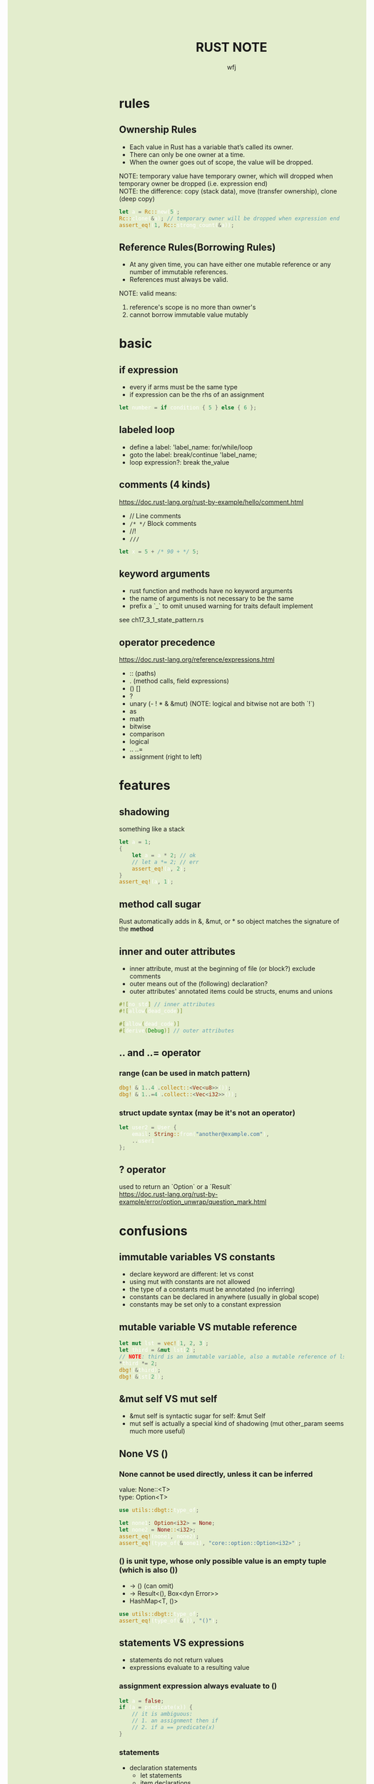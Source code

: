#+TITLE: RUST NOTE
#+AUTHOR: wfj
#+EMAIL: wufangjie1223@126.com
#+OPTIONS: ^:{} \n:t email:t
#+HTML_HEAD_EXTRA: <style type="text/css"> body {padding-left: 26%; background: #e3edcd;} #table-of-contents {position: fixed; width: 25%; height: 100%; top: 0; left: 0; overflow-y: scroll; resize: horizontal;} i {color: #666666;} pre, pre.src:before {color: #ffffff; background: #131926;} </style>
#+HTML_HEAD_EXTRA: <script type="text/javascript"> function adjust_html(){document.getElementsByTagName("body")[0].style.cssText="padding-left: "+(parseInt(document.getElementById("table-of-contents").style.width)+5)+"px; background: #e3edcd;"}; window.onload=function (){document.getElementById("table-of-contents").addEventListener("mouseup",adjust_html,true)}</script>

* rules
** Ownership Rules
+ Each value in Rust has a variable that’s called its owner.
+ There can only be one owner at a time.
+ When the owner goes out of scope, the value will be dropped.

NOTE: temporary value have temporary owner, which will dropped when temporary owner be dropped (i.e. expression end)
NOTE: the difference: copy (stack data), move (transfer ownership), clone (deep copy)

#+BEGIN_SRC rust
let a = Rc::new(5);
Rc::clone(&a); // temporary owner will be dropped when expression end
assert_eq!(1, Rc::strong_count(&a));
#+END_SRC

** Reference Rules(Borrowing Rules)
+ At any given time, you can have either one mutable reference or any number of immutable references.
+ References must always be valid.

NOTE: valid means:
1. reference's scope is no more than owner's
2. cannot borrow immutable value mutably

* basic
** if expression
+ every if arms must be the same type
+ if expression can be the rhs of an assignment

#+begin_src rust
let number = if condition { 5 } else { 6 };
#+end_src

** labeled loop
+ define a label: 'label_name: for/while/loop
+ goto the label: break/continue 'label_name;
+ loop expression?: break the_value

** comments (4 kinds)
https://doc.rust-lang.org/rust-by-example/hello/comment.html
+ // Line comments
+ ~/* */~ Block comments
+ //!
+ ~///~

#+BEGIN_SRC rust
let x = 5 + /* 90 + */ 5;
#+END_SRC

** keyword arguments
+ rust function and methods have no keyword arguments
+ the name of arguments is not necessary to be the same
+ prefix a `_` to omit unused warning for traits default implement

see ch17_3_1_state_pattern.rs

** operator precedence
https://doc.rust-lang.org/reference/expressions.html
+ :: (paths)
+ . (method calls, field expressions)
+ () []
+ ?
+ unary (- ! * & &mut) (NOTE: logical and bitwise not are both `!`)
+ as
+ math
+ bitwise
+ comparison
+ logical
+ .. ..=
+ assignment (right to left)

* features
** shadowing
something like a stack
#+BEGIN_SRC rust
let a = 1;
{
    let a = a * 2; // ok
    // let a *= 2; // err
    assert_eq!(a, 2);
}
assert_eq!(a, 1);
#+END_SRC

** method call sugar
Rust automatically adds in &, &mut, or * so object matches the signature of the *method*

** inner and outer attributes
+ inner attribute, must at the beginning of file (or block?) exclude comments
+ outer means out of the (following) declaration?
+ outer attributes' annotated items could be structs, enums and unions

#+BEGIN_SRC rust
#![no_std] // inner attributes
#![allow(dead_code)]

#[allow(dead_code)]
#[derive(Debug)] // outer attributes
#+END_SRC

** .. and ..= operator
*** range (can be used in match pattern)
#+BEGIN_SRC rust
dbg!(&(1..4).collect::<Vec<u8>>());
dbg!(&(1..=4).collect::<Vec<i32>>());
#+END_SRC

*** struct update syntax (may be it's not an operator)
#+begin_src rust
let user2 = User {
    email: String::from("another@example.com"),
    ..user1
};
#+end_src

** ? operator
used to return an `Option` or a `Result`
https://doc.rust-lang.org/rust-by-example/error/option_unwrap/question_mark.html

* confusions
** immutable variables VS constants
+ declare keyword are different: let vs const
+ using mut with constants are not allowed
+ the type of a constants must be annotated (no inferring)
+ constants can be declared in anywhere (usually in global scope)
+ constants may be set only to a constant expression

** mutable variable VS mutable reference
#+BEGIN_SRC rust
let mut lst = vec![1, 2, 3];
let third = &mut lst[2];
// NOTE: third is an immutable variable, also a mutable reference of lst[2]
*third *= 2;
dbg!(&third);
dbg!(&lst[2]);
#+END_SRC

** &mut self VS mut self
+ &mut self is syntactic sugar for self: &mut Self
+ mut self is actually a special kind of shadowing (mut other_param seems much more useful)

** None VS ()
*** None cannot be used directly, unless it can be inferred
value: None::<T>
type: Option<T>

#+begin_src rust
use utils::dbgt::type_of;

let none1: Option<i32> = None;
let none2 = None::<i32>;
assert_eq!(none1, none2);
assert_eq!(type_of(&none1), "core::option::Option<i32>");
#+end_src

*** () is unit type, whose only possible value is an empty tuple (which is also ())
+ -> () (can omit)
+ -> Result<(), Box<dyn Error>>
+ HashMap<T, ()>

#+BEGIN_SRC rust
use utils::dbgt::type_of;
assert_eq!(type_of(&()), "()");
#+END_SRC

** statements VS expressions
+ statements do not return values
+ expressions evaluate to a resulting value

*** assignment expression always evaluate to ()
#+begin_src rust
let a = false;
if (a = predicate(x)) {
    // it is ambiguous:
    // 1. an assignment then if
    // 2. if a == predicate(x)
}
#+end_src

*** statements
+ declaration statements
  + let statements
  + item declarations
+ expression statements
  place a semicolon at the end of an expression will change it to a statement

** Clone VS ToOwned (see following traits section)
NOTE: for blanket impl, they are equivalent

the difference:
+ Clone works only for going from &T to T.
  fn clone(&self) -> Self;
+ The ToOwned trait generalizes Clone to construct owned data from any borrow of a given type.
  fn to_owned(&self) -> Self::Owned;

#+BEGIN_SRC rust
let s = "hello world!";
dbgt!(&s.clone());         // &str
dbgt!(&s.to_owned());      // String
dbgt!(&s.to_string());     // String
dbgt!(&(&&s).clone());     // &&&str -> &&str
dbgt!(&(&&s).to_owned());  // &&&str -> &&str
dbgt!(&(&&s).to_string()); // String
#+END_SRC

* collections
** Tuple
#+BEGIN_SRC rust
let t: (_, _, _)  = (1, "hello world!", vec![5, 42]); // default or specify
#+END_SRC

+ indexing expression (t.0, t.1)
+ can be used as return values
+ one element tuple: (val,)

#+BEGIN_SRC rust
let too_long_tuple = (1, 2, 3, 4, 5, 6, 7, 8, 9, 10, 11, 12, 13);
println!("too long tuple: {:?}", too_long_tuple);
#+END_SRC

** Array
Arrays' type signature: [T; length]

** Others
| Vec<T>         | ch_08_1_vector.rs  |
| String         | ch_08_2_string.rs  |
| HashMap<K, V>  | ch_08_3_hashmap.rs |
| HashSet<T>     | HashMap<T, ()>     |
| VecDeque<T>    |                    |
| BinaryHeap<T>  | max heap           |
| BTreeMap<K, V> | sorted map         |
| BTreeSet<T>    | BTreeMap<T, ()>    |

* struct
** 3 types
+ normal struct {}
+ named tuple struct ()
+ unit struct (no data, for trait only, ch17_3_1_state_pattern.rs)

** init and update
two ways of initialize syntax: {}, ()
update syntax: ..

() as initializer syntax are actually implemented as functions returning an instance that’s constructed from their arguments
https://doc.rust-lang.org/book/ch19-05-advanced-functions-and-closures.html

** mutable
NOTE: a mutable struct's fields are always mutable, otherwise immutable, there are no need to specify, but still need `&mut var` to reference a mutable variable

* enum
store on stack by default

** 3 types of possible value (vs struct's (), {}, unit)
#+BEGIN_SRC rust
enum Message {
    Quit,
    Move { x: i32, y: i32 },
    Write(String), // one element tuple
    ChangeColor(i32, i32, i32),
}
#+END_SRC

NOTE: each possible value of an enum can be treated as a struct, except we cannot access the data they wrapped by obj.index or obj.attr

** Option<T>
#+begin_src rust
pub enum Option<T> {
    None,
    Some(T)
}
#+end_src

*** is_some(), is_none()
*** map(), map_or(), map_or_else()
#+begin_src rust
let k = 21;
let a1: Option<i32> = Some(k);
let a2: Option<i32> = None;
let f = |x| x + 5;
assert_eq!(a1.map(f), Some(26));
assert_eq!(a2.map(f), None);
assert_eq!(a2.map_or(42, f), 42);
assert_eq!(a2.map_or_else(|| 2 * k, f), 42);
#+end_src

*** unwrap(), unwrap_or(), unwrap_or_else()
*** and(), and_then()
logical_and, None is false

*** or(), or_else()
logical_or, None is false

*** convert to Result<T, E>
+ ok_or() -> Result<T, E>
+ ok_or_else()

*** TODO understand cloned() and copied()
#+begin_src rust
pub const fn cloned(self) -> Option<T>
where
    T: ~const Clone,
{
    match self {
	  Some(t) => Some(t.clone()),
	  None => None,
    }
}

pub const fn copied(self) -> Option<T>
where
    T: Copy,
{
    // FIXME: this implementation, which sidesteps using `Option::map` since it's not const
    // ready yet, should be reverted when possible to avoid code repetition
    match self {
        Some(&v) => Some(v),
        None => None,
    }
}
#+end_src

sidestep: avoid

** Result<T, E>
#+begin_src rust
pub enum Result<T, E> {
    Ok(T),
    Err(E)
}
#+end_src

*** is_ok(), is_err()
*** map(), map_or(), map_or_else()
*** unwrap(), unwrap_or(), unwrap_or_else()
*** and(), and_then()
logical_and, Err is false

*** or(), or_else()
logical_or, Err is false

*** convert to Option<T/E>
+ ok() -> Option<T>
+ err() -> Option<E>

** List<T>
+ ch06_enum.rs Cons(T, Box<List<T>>)
+ ch15_4_rc.rs Cons(T, Rc<List<T>>)
+ ch15_5_refcell.rs Cons(RefCell<T>, Rc<List<T>>)
+ ch15_6_ref_cycle.rs Cons(T, RefCell<Rc<List<T>>>),

* iterator trait
** map VS flat_map
raw rust way to make product (no macro, itertools)
#+BEGIN_SRC rust
let lsts = vec![vec![1, 2, 3], vec![4, 5, 6], vec![7, 8]];
let mut res = vec![0];
for lst in lsts {
    res = res
        .into_iter()
        .flat_map(|x: i32| {
            std::iter::repeat(x * 10)
                .zip(lst.iter())
                .map(|(a, b)| a + b)
        })
        .collect();
}
dbg!(res);
#+END_SRC

** by_ref
#+BEGIN_SRC rust
fn by_ref(&mut self) -> &mut Self
where
    Self: Sized,
{
    self
}
#+END_SRC
NOTE: by_ref use a method call to take ownership temporary:
`&mut self` is sugar for `self: &mut Self` (just the return type),
`iter.by_ref()` is sugar for `(&mut iter).by_ref()`,
the "temporay variable" `&mut iter` will drop after some method calls,
then `iter` get the ownership back.

** take_while, skip_while, take, skip
#+BEGIN_SRC rust
let part1 = iter.by_ref().skip(1).take_while(|s| s != "").collect();
#+END_SRC

** cloned() VS copied()
map(|x| x.clone())

#+BEGIN_SRC rust
fn cloned<'a, T: 'a>(self) -> Cloned<Self>
where
    Self: Sized + Iterator<Item = &'a T>,
    T: Clone,
{
    Cloned::new(self)
}
#+END_SRC

#+begin_src rust
fn copied<'a, T: 'a>(self) -> Copied<Self>
where
    Self: Sized + Iterator<Item = &'a T>,
    T: Copy,
{
    Copied::new(self)
}
#+end_src

** reduce() VS fold()
** others
+ enumerate
+ rev
+ chain, zip
+ all, any, count, sum, product
+ filter
+ nth
+ step_by
+ chunks (NOTE:TODO: UTF8LossyChunksIter<'a> trait)

* managing project
** package
#+BEGIN_SRC sh
cargo new foo # a binary package, (project)
cd foo
cargo new bar --lib # a library package
cargo new zoo # --bin
#+END_SRC
the output:
#+BEGIN_EXAMPLE
Created binary (application) `foo` package
Created library `bar` package
Created binary (application) `zoo` package
#+END_EXAMPLE

*** workspace
https://doc.rust-lang.org/book/ch14-03-cargo-workspaces.html

** crate
A package at least has a binary crate or a library crate,
at most has a library crate

*** binary crate
the crate root is main.rs, or /src/bin/

*** library crate
the crate root is lib.rs

** module
+ mod_name.rs
+ mod_name/mod.rs

#+begin_src rust
mod mod_name;
pub mod mod_name;
#+end_src

** others
*** privacy (pub or not)
mod and fn are not public by default, even though their parent mod is public
struct: we need to set pub for each field
enum: only need to set once

*** path (super, self, crate)
#+begin_src rust
use super::B;
use std::fmt::{self, Debug};
use crate::C;
#+end_src

*** use (bring a name into scope), pub use (re-exporting: reducing the import path)
#+begin_src rust
use std::{p1, p2::{p3, p4}}; // nested path is ok
#+end_src

* pattern and match (ergonomic)
** pattern
*** match arm
*** if let
*** while let
*** for loop
*** let
#+begin_src rust
let (x, y, z) = (1, 2, 3);
#+end_src

*** function parameters
#+begin_src rust
fn prod_triple((x, y, z): (i32, i32, i32)) -> i32 {
    return x * y * z;
}
#+end_src

** match arm
the code in match arm can be:
+ an expression with a comma,
+ multiple lines with curly brackets without a comma

** refutable, irrefutable
match arm(except the last one), if let, while let can be refutable, other three must be irrefutable

** important
NOTE: match obj will not move or copy
NOTE: slice(include array) pattern is valid

#+BEGIN_SRC rust
let mut p = &mut self.head;
while let Some(node) = p {
    if node.data == item {
        self.len -= 1;
	break;
    }
    p = &mut node.next;
}
// NOTE: here, we can not use p, because of the match ergonomic
// p has been destructuring to node, because of the borrowing rules,
// we can not use p even after breaking loop
// but if we use `&mut something_owned` to match,
// we can still use something_owned after breaking loop
#+END_SRC

** pattern syntax
see ch18_match.rs

https://doc.rust-lang.org/book/ch18-03-pattern-syntax.html
https://doc.rust-lang.org/rust-by-example/flow_control/match.html

NOTE: match ergonomic
https://rust-lang.github.io/rfcs/2005-match-ergonomics.html

* slice type
https://doc.rust-lang.org/std/primitive.slice.html

read ch19.3

** basic
+ Slices are a view into a block of memory represented as a pointer and a length
+ The shared slice type is &[T], while the mutable slice type is &mut [T]
+ As slices store the length of the sequence they refer to, they have twice the size of pointers to Sized types
#+BEGIN_SRC rust
let pointer_size = std::mem::size_of::<&u8>();
assert_eq!(2 * pointer_size, std::mem::size_of::<&[u8]>());
assert_eq!(2 * pointer_size, std::mem::size_of::<*const [u8]>());
assert_eq!(2 * pointer_size, std::mem::size_of::<Box<[u8]>>());
assert_eq!(2 * pointer_size, std::mem::size_of::<Rc<[u8]>>());
#+END_SRC

NOTE:
+ Slice do not have ownership
+ empty slice: &[], need to specify type

** [T] and &[T]
https://stackoverflow.com/questions/57808948/confusion-between-t-and-t

str([T]) is DST (19.4), while &str(&[T]) is sized.

** traits
| SliceIndex | get(), index()([i]) |
| Concat     | different output    |
| Join       | different output    |

** useful methods
| binary_search[_by[_key]]   |
| chunks                     |
| get[_mut]                  |
| iter[_mut]                 |
| last[_mut]                 |
| sort(_unstable)[_by[_key]] |
| split_at_mut               |
| swap                       |
| ..                         |

** deref
Vec<T> deref to slice,
array seems not deref, but we still can use &arr as &[T]:
https://users.rust-lang.org/t/til-arrays-dont-deref-into-a-slice/32743

** string literals are slices
string literals are stored inside the binary(immutable),
&str is a slice pointing to the specific point of binary

** &str, &&str, &&&str
* traits
In Rust, the methods of a trait inherit the visibility of the trait itself

** Ord trait and cmp (for sort_by)
#+BEGIN_SRC rust
use std::ord::Ordering;
fn cmp(&self, other: &T) -> Ordering;

enum Ordering{
    Less,
    Equal,
    Greater,
}
#+END_SRC

** AsRef trait
#+BEGIN_SRC rust
pub trait AsRef<T: ?Sized> {
    /// Performs the conversion.
    #[stable(feature = "rust1", since = "1.0.0")]
    fn as_ref(&self) -> &T;
}
#+END_SRC
#+BEGIN_SRC rust
use std::fs::File;
use std::io;
use std::io::Read;
use std::path::Path;

pub fn get_file_content<P: AsRef<Path>>(file_path: P) -> Result<String, io::Error> {
    let mut file = File::open(file_path)?;
    let mut content = String::new();
    file.read_to_string(&mut content)?;
    Ok(content)
}
#+END_SRC
#+BEGIN_SRC rust
fn test_as_ref<T: AsRef<str> + std::fmt::Debug>(s: T) {
    dbgt!(&s.as_ref());
}

#[test]
fn test() {
    test_as_ref("hello");
    test_as_ref(String::from("hello"));
}
#+END_SRC

** ToString trait (std::string)
#+begin_src rust
pub trait ToString {
    fn to_string(&self) -> String;
}
#+end_src

** Clone trait (std::clone)
#+BEGIN_SRC rust
  pub trait Clone {
      fn clone(&self) -> Self;

      fn clone_from(&mut self, source: &Self) {
	  *self = source.clone()
      }
  }
#+END_SRC

for primitive types, just:
#+BEGIN_SRC rust
*self
#+END_SRC

** ToOwned trait (std::borrow)
#+begin_src rust
  pub trait ToOwned {
      type Owned: Borrow<Self>;
      fn to_owned(&self) -> Self::Owned;

      fn clone_into(&self, target: &mut Self::Owned) {
	  *target = self.to_owned();
      }
  }
#+end_src

** special traits (in std::marker, no method)
Copy
Sized
Send (auto)
Sync (auto)
Unpin (auto)

** Default trait (prelude)
#+BEGIN_SRC rust
pub trait Default {
    fn default() -> Self;
}
#+END_SRC

** Advanced Traits (19.2)
*** associated types as placeholder
Iterator trait's Item (we can use `type SomeType;` in our custome trait)

*** Disambiguation: calling methods with the same name
+ method: TraitName::method(&obj, ..) # TraitName::<T>
+ associated function: <StructName as TraitName>::function(..)

*** super trait
ch17_2_trait_object.rs
ch19_2_adv_trait.rs (PrintOutline trait)

#+BEGIN_SRC rust
trait NewTrait: fmt::Debug + fmt::Display {}
impl<T: fmt::Debug + fmt::Display> NewTrait for T {}
#+END_SRC
NewTrait require fmt::Debug trait and fmt::Display trait,
NOTE:
the first line tells: (one struct meet) NewTrait => fmt::Debug + fmt::Display,
the second line tells: (one struct meet) fmt::Debug + fmt::Display => NewTrait

*** orphan rule, newtype pattern, deref trait
orphan: we cannot implement external traits on external types (but we can use the Newtype Pattern)
deref is awesome!

*** trait's Self vs struct's Self
https://stackoverflow.com/questions/30938499/why-is-the-sized-bound-necessary-in-this-trait

** TODO From and Into

* advanced types (19.3)
** newtype pattern (struct NewTypeName(ExistedTypeName))
ch19_2_adv_trait.rs (Wrapper struct)

** type alias (type TypeNameAliase = ExistedTypeName)
#+BEGIN_SRC rust
type Result<T> = Result<T, std::io::Error>;
// Result is std::result::Result, which is prelude
#+END_SRC

** never type (!)
(continue, break, panic, loop)'s value

** Sized, ?Sized
DST: Dynamically Sized Type
TODO:NOTE: Every trait is a dynamically sized type
NOTE: The golden rule of dynamically sized types is that we must always put values of dynamically sized types **behind** a pointer of some kind.

+ &str, Box<str>, Rc<str>
+ &[u8], Box<[u8]>, Rc<[u8]>
+ &dyn Trait, Box<dyn Trait>, Rc<dyn Trait>
https://users.rust-lang.org/t/use-case-for-box-str-and-string/8295

Sized trait is automatically implemented for everything whose size is known at compile time (default)
Rust implicitly adds a bound on Sized to every generic function

#+BEGIN_SRC rust
fn generic<T: ?Sized>(t: &T) {
    // --snip--
}
// ?Sized means "T may or may not be Sized"
// we can only use &T (rather than T), because the type need to be sized
#+END_SRC

* advanced tricks
** common consts
#+BEGIN_SRC rust
dbg!(std::f64::consts::PI);
dbg!(std::f64::consts::E);
#+END_SRC

** xx_or, xx_or_else
map_or
unwrap_or

** std::mem crate
#+BEGIN_SRC rust
use std::mem::{take, swap, size_of_val, forget}
// forget takes ownership without running its destructor
drop // std::mem::drop
#+END_SRC
see linkedlist.rs

** useful macros
+ unreachable!
+ dbg! (my dbgt!)

** retain()
example: faster? repeated intersection
#+BEGIN_SRC rust
let mut left = lst[0].clone();
for i in 1..lst.len() {
    left.retain(|x| lst[i].contains(x));
}
#+END_SRC

* converting
** TODO s.as_str() VS &s[..] VS AsRef<str>
No trait behind as_str

* I/O

* workflow
** testing
#+BEGIN_SRC rust
#[test]
#[ignore] // filter
#+END_SRC

#+BEGIN_SRC rust
assert!(expr);
assert_eq!(lhs, rhs); // will print lhs rhs when failed
assert_ne!(lhs, rhs); // need same type
#+END_SRC

use -- --nocapture to show println message

release opt-level:
#+BEGIN_QUOTE
Cargo.toml
[profile.test]
opt-level = 3
#+END_QUOTE

** rust-compile-optimize
https://magiclen.org/rust-compile-optimize/

** time profile
https://www.youtube.com/watch?v=BxSEhr2MggY

update Cargo.toml to get debug info perf need
#+BEGIN_SRC conf
[profile.release]
debug = true
#+END_SRC

#+BEGIN_SRC sh
cargo build --release
perf record cargo run --release
perf report
perf stat
#+END_SRC

install by perf's hint
#+BEGIN_SRC sh
linux-tools-generic
linux-tools-5.11.0-40-generic
#+END_SRC

/proc/sys/kernel/perf_event_paranoid
change 4 -> -1

* cargo
** special directory, special command
*** /tests
https://doc.rust-lang.org/book/ch11-03-test-organization.html
Integration Tests can only test *library's public* API
#+BEGIN_SRC sh
cargo test # everything is same as unit tests
#+END_SRC

*** /examples
#+BEGIN_SRC sh
cargo run --example example # /root/examples/example.rs
#+END_SRC

*** src/bin
#+BEGIN_SRC sh
cargo run --bin server # run sp crate /root/src/bin/
#+END_SRC

** local dependencies
Cargo.toml
#+BEGIN_SRC conf
[dependencies]
utils = { path = "utils", version = "0.1.0"}
#+END_SRC

If you only want to keep one copy of codes
#+BEGIN_SRC sh
ln -s <real folder> <link folder>
#+END_SRC

** package version
version = "x.y.z" is short for "^x.y.z"
cargo run will keep version, cargo update will update to x.y.max

* see code
closure
generic
lifetime
error handling: see ch09_err.rs
smart pointer
fearless concurrency
OO
